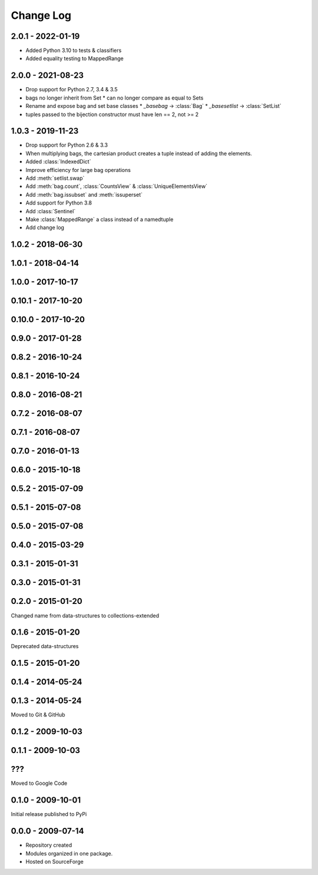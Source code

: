 .. py:currentmodule:: collections_extended

Change Log
==========

2.0.1 - 2022-01-19
------------------

* Added Python 3.10 to tests & classifiers
* Added equality testing to MappedRange

2.0.0 - 2021-08-23
------------------

* Drop support for Python 2.7, 3.4 & 3.5
* bags no longer inherit from Set
  * can no longer compare as equal to Sets
* Rename and expose bag and set base classes
  * `_basebag` -> :class:`Bag`
  * `_basesetlist` -> :class:`SetList`
* tuples passed to the bijection constructor must have len == 2, not >= 2

1.0.3 - 2019-11-23
------------------

* Drop support for Python 2.6 & 3.3
* When multiplying bags, the cartesian product creates a tuple instead of adding
  the elements.
* Added :class:`IndexedDict`
* Improve efficiency for large bag operations
* Add :meth:`setlist.swap`
* Add :meth:`bag.count`, :class:`CountsView` & :class:`UniqueElementsView`
* Add :meth:`bag.issubset` and :meth:`issuperset`
* Add support for Python 3.8
* Add :class:`Sentinel`
* Make :class:`MappedRange` a class instead of a namedtuple
* Add change log

1.0.2 - 2018-06-30
------------------

1.0.1 - 2018-04-14
------------------

1.0.0 - 2017-10-17
------------------

0.10.1 - 2017-10-20
-------------------

0.10.0 - 2017-10-20
-------------------

0.9.0 - 2017-01-28
------------------

0.8.2 - 2016-10-24
------------------

0.8.1 - 2016-10-24
------------------

0.8.0 - 2016-08-21
------------------

0.7.2 - 2016-08-07
------------------

0.7.1 - 2016-08-07
------------------

0.7.0 - 2016-01-13
------------------

0.6.0 - 2015-10-18
------------------

0.5.2 - 2015-07-09
------------------

0.5.1 - 2015-07-08
------------------

0.5.0 - 2015-07-08
------------------

0.4.0 - 2015-03-29
------------------

0.3.1 - 2015-01-31
------------------

0.3.0 - 2015-01-31
------------------

0.2.0 - 2015-01-20
------------------

Changed name from data-structures to collections-extended

0.1.6 - 2015-01-20
------------------

Deprecated data-structures

0.1.5 - 2015-01-20
------------------

0.1.4 - 2014-05-24
------------------

0.1.3 - 2014-05-24
------------------

Moved to Git & GitHub

0.1.2 - 2009-10-03
------------------

0.1.1 - 2009-10-03
------------------

???
---
Moved to Google Code

0.1.0 - 2009-10-01
------------------

Initial release published to PyPi

0.0.0 - 2009-07-14
------------------

* Repository created
* Modules organized in one package.
* Hosted on SourceForge
